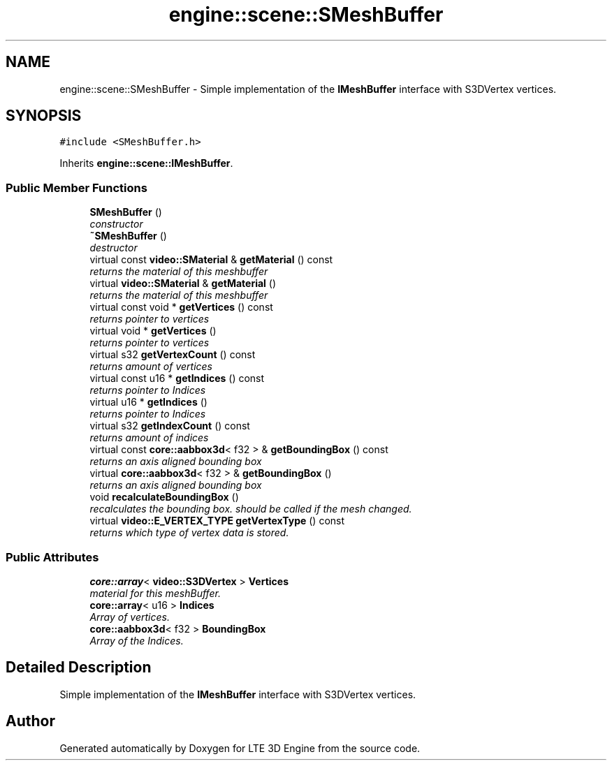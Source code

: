 .TH "engine::scene::SMeshBuffer" 3 "29 Jul 2006" "LTE 3D Engine" \" -*- nroff -*-
.ad l
.nh
.SH NAME
engine::scene::SMeshBuffer \- Simple implementation of the \fBIMeshBuffer\fP interface with S3DVertex vertices.  

.PP
.SH SYNOPSIS
.br
.PP
\fC#include <SMeshBuffer.h>\fP
.PP
Inherits \fBengine::scene::IMeshBuffer\fP.
.PP
.SS "Public Member Functions"

.in +1c
.ti -1c
.RI "\fBSMeshBuffer\fP ()"
.br
.RI "\fIconstructor \fP"
.ti -1c
.RI "\fB~SMeshBuffer\fP ()"
.br
.RI "\fIdestructor \fP"
.ti -1c
.RI "virtual const \fBvideo::SMaterial\fP & \fBgetMaterial\fP () const "
.br
.RI "\fIreturns the material of this meshbuffer \fP"
.ti -1c
.RI "virtual \fBvideo::SMaterial\fP & \fBgetMaterial\fP ()"
.br
.RI "\fIreturns the material of this meshbuffer \fP"
.ti -1c
.RI "virtual const void * \fBgetVertices\fP () const "
.br
.RI "\fIreturns pointer to vertices \fP"
.ti -1c
.RI "virtual void * \fBgetVertices\fP ()"
.br
.RI "\fIreturns pointer to vertices \fP"
.ti -1c
.RI "virtual s32 \fBgetVertexCount\fP () const "
.br
.RI "\fIreturns amount of vertices \fP"
.ti -1c
.RI "virtual const u16 * \fBgetIndices\fP () const "
.br
.RI "\fIreturns pointer to Indices \fP"
.ti -1c
.RI "virtual u16 * \fBgetIndices\fP ()"
.br
.RI "\fIreturns pointer to Indices \fP"
.ti -1c
.RI "virtual s32 \fBgetIndexCount\fP () const "
.br
.RI "\fIreturns amount of indices \fP"
.ti -1c
.RI "virtual const \fBcore::aabbox3d\fP< f32 > & \fBgetBoundingBox\fP () const "
.br
.RI "\fIreturns an axis aligned bounding box \fP"
.ti -1c
.RI "virtual \fBcore::aabbox3d\fP< f32 > & \fBgetBoundingBox\fP ()"
.br
.RI "\fIreturns an axis aligned bounding box \fP"
.ti -1c
.RI "void \fBrecalculateBoundingBox\fP ()"
.br
.RI "\fIrecalculates the bounding box. should be called if the mesh changed. \fP"
.ti -1c
.RI "virtual \fBvideo::E_VERTEX_TYPE\fP \fBgetVertexType\fP () const "
.br
.RI "\fIreturns which type of vertex data is stored. \fP"
.in -1c
.SS "Public Attributes"

.in +1c
.ti -1c
.RI "\fBcore::array\fP< \fBvideo::S3DVertex\fP > \fBVertices\fP"
.br
.RI "\fImaterial for this meshBuffer. \fP"
.ti -1c
.RI "\fBcore::array\fP< u16 > \fBIndices\fP"
.br
.RI "\fIArray of vertices. \fP"
.ti -1c
.RI "\fBcore::aabbox3d\fP< f32 > \fBBoundingBox\fP"
.br
.RI "\fIArray of the Indices. \fP"
.in -1c
.SH "Detailed Description"
.PP 
Simple implementation of the \fBIMeshBuffer\fP interface with S3DVertex vertices. 
.PP


.SH "Author"
.PP 
Generated automatically by Doxygen for LTE 3D Engine from the source code.
